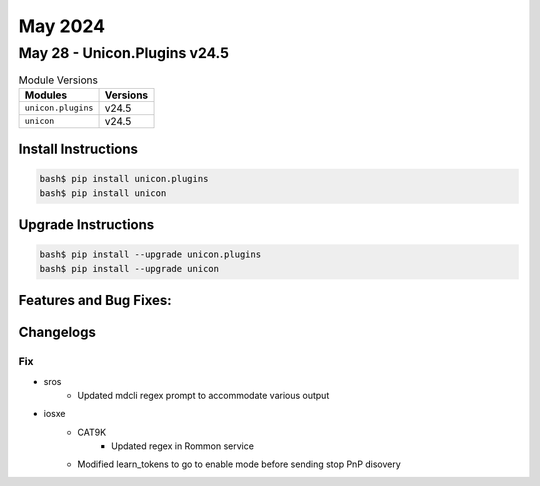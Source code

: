 May 2024
==========

May 28 - Unicon.Plugins v24.5 
------------------------



.. csv-table:: Module Versions
    :header: "Modules", "Versions"

        ``unicon.plugins``, v24.5 
        ``unicon``, v24.5 

Install Instructions
^^^^^^^^^^^^^^^^^^^^

.. code-block:: bash

    bash$ pip install unicon.plugins
    bash$ pip install unicon

Upgrade Instructions
^^^^^^^^^^^^^^^^^^^^

.. code-block:: bash

    bash$ pip install --upgrade unicon.plugins
    bash$ pip install --upgrade unicon

Features and Bug Fixes:
^^^^^^^^^^^^^^^^^^^^^^^




Changelogs
^^^^^^^^^^
--------------------------------------------------------------------------------
                                      Fix                                       
--------------------------------------------------------------------------------

* sros
    * Updated mdcli regex prompt to accommodate various output

* iosxe
    * CAT9K
        * Updated regex in Rommon service
    * Modified learn_tokens to go to enable mode before sending stop PnP disovery


